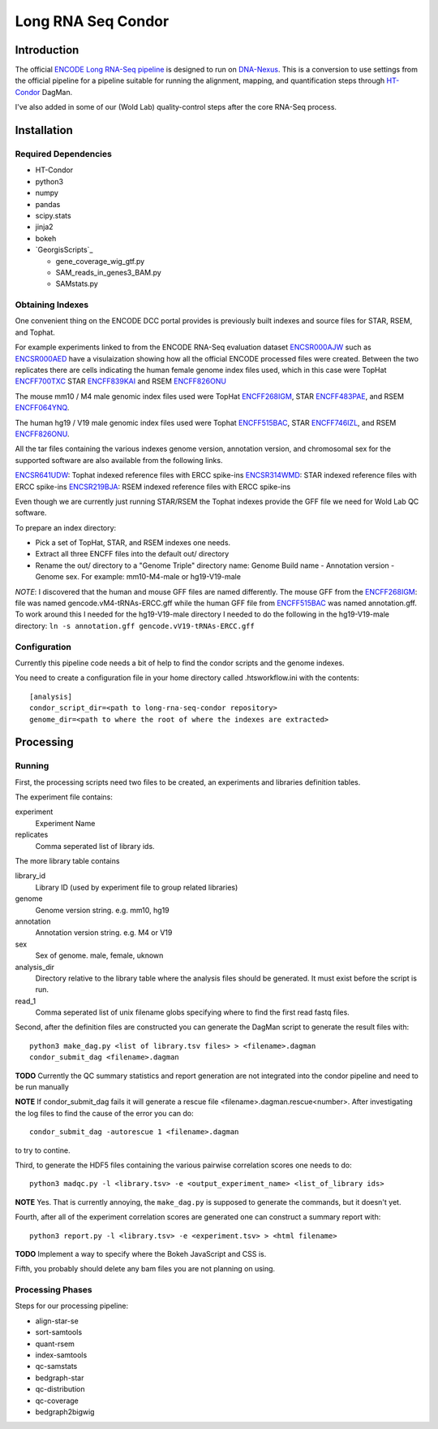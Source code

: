 ===================
Long RNA Seq Condor
===================

Introduction
============

The official `ENCODE Long RNA-Seq pipeline`_ is designed to run on
DNA-Nexus_. This is a conversion to use settings from the official
pipeline for a pipeline suitable for running the alignment, mapping,
and quantification steps through HT-Condor_ DagMan.

I've also added in some of our (Wold Lab) quality-control steps after
the core RNA-Seq process.


Installation
============

Required Dependencies
---------------------

* HT-Condor
* python3
* numpy
* pandas
* scipy.stats
* jinja2
* bokeh
* `GeorgisScripts`_

  * gene_coverage_wig_gtf.py
  * SAM_reads_in_genes3_BAM.py
  * SAMstats.py

Obtaining Indexes
-----------------

One convenient thing on the ENCODE DCC portal provides is previously built
indexes and source files for STAR, RSEM, and Tophat.

For example experiments linked to from the ENCODE RNA-Seq evaluation
dataset ENCSR000AJW_ such as ENCSR000AED_ have a visulaization showing
how all the official ENCODE processed files were created.  Between the
two replicates there are cells indicating the human female genome
index files used, which in this case were TopHat ENCFF700TXC_ STAR
ENCFF839KAI_ and RSEM ENCFF826ONU_

The mouse mm10 / M4 male genomic index files used were TopHat
ENCFF268IGM_, STAR ENCFF483PAE_, and RSEM ENCFF064YNQ_.

The human hg19 / V19 male genomic index files used were Tophat
ENCFF515BAC_, STAR ENCFF746IZL_, and RSEM ENCFF826ONU_.

All the tar files containing the various indexes genome version,
annotation version, and chromosomal sex for the supported software are
also available from the following links.

ENCSR641UDW_: Tophat indexed reference files with ERCC spike-ins
ENCSR314WMD_: STAR indexed reference files with ERCC spike-ins
ENCSR219BJA_: RSEM indexed reference files with ERCC spike-ins

Even though we are currently just running STAR/RSEM the Tophat indexes
provide the GFF file we need for Wold Lab QC software.

To prepare an index directory:

* Pick a set of TopHat, STAR, and RSEM indexes one needs.
* Extract all three ENCFF files into the default out/ directory
* Rename the out/ directory to a "Genome Triple" directory name:
  Genome Build name - Annotation version - Genome sex. For example:
  mm10-M4-male or hg19-V19-male

*NOTE*: I discovered that the human and mouse GFF files are named
differently. The mouse GFF from the ENCFF268IGM_: file was named
gencode.vM4-tRNAs-ERCC.gff while the human GFF file from ENCFF515BAC_
was named annotation.gff. To work around this I needed for the
hg19-V19-male directory I needed to do the following in the
hg19-V19-male directory: ``ln -s annotation.gff
gencode.vV19-tRNAs-ERCC.gff``

Configuration
-------------

Currently this pipeline code needs a bit of help to find the
condor scripts and the genome indexes.

You need to create a configuration file in your home directory
called .htsworkflow.ini with the contents::

  [analysis]
  condor_script_dir=<path to long-rna-seq-condor repository>
  genome_dir=<path to where the root of where the indexes are extracted>


Processing
==========

Running
-------

First, the processing scripts need two files to be created, an
experiments and libraries definition tables.

The experiment file contains:

experiment
  Experiment Name

replicates
  Comma seperated list of library ids.

The more library table contains

library_id
  Library ID (used by experiment file to group related libraries)

genome
  Genome version string. e.g. mm10, hg19

annotation
  Annotation version string. e.g. M4 or V19

sex
  Sex of genome. male, female, uknown

analysis_dir
  Directory relative to the library table where the analysis files
  should be generated. It must exist before the script is run.

read_1
  Comma seperated list of unix filename globs specifying where to find
  the first read fastq files.

Second, after the definition files are constructed you can generate
the DagMan script to generate the result files with::

  python3 make_dag.py <list of library.tsv files> > <filename>.dagman
  condor_submit_dag <filename>.dagman

**TODO** Currently the QC summary statistics and report generation are
not integrated into the condor pipeline and need to be run manually

**NOTE** If condor_submit_dag fails it will generate a rescue file
<filename>.dagman.rescue<number>. After investigating the log files
to find the cause of the error you can do::

  condor_submit_dag -autorescue 1 <filename>.dagman

to try to contine.

Third, to generate the HDF5 files containing the various pairwise correlation scores one needs to do::

   python3 madqc.py -l <library.tsv> -e <output_experiment_name> <list_of_library ids>

**NOTE** Yes. That is currently annoying, the ``make_dag.py`` is
supposed to generate the commands, but it doesn't yet.

Fourth, after all of the experiment correlation scores are generated one can
construct a summary report with::

  python3 report.py -l <library.tsv> -e <experiment.tsv> > <html filename>

**TODO** Implement a way to specify where the Bokeh JavaScript and CSS is.

Fifth, you probably should delete any bam files you are not planning on using.

Processing Phases
-----------------

Steps for our processing pipeline:

* align-star-se
* sort-samtools
* quant-rsem
* index-samtools
* qc-samstats
* bedgraph-star
* qc-distribution
* qc-coverage
* bedgraph2bigwig

.. references

.. _DNA-Nexus: https://www.dnanexus.com/
.. _HT-Condor: http://research.cs.wisc.edu/htcondor/
.. _ENCODE Long RNA-Seq pipeline: https://github.com/ENCODE-DCC/long-rna-seq-pipeline
.. _ENCSR000AJW: https://www.encodeproject.org/datasets/ENCSR000AJW/
.. _ENCSR000AED: https://www.encodeproject.org/experiments/ENCSR000AED/
.. _ENCSR219BJA: https://www.encodeproject.org/datasets/ENCSR219BJA/
.. _ENCSR641UDW: https://www.encodeproject.org/datasets/ENCSR641UDW/
.. _ENCSR314WMD: https://www.encodeproject.org/datasets/ENCSR314WMD/
.. _ENCSR219BJA: https://www.encodeproject.org/datasets/ENCSR219BJA/
.. _ENCFF268IGM: https://www.encodeproject.org/files/ENCFF268IGM/@@download/ENCFF268IGM.tar.gz
.. _ENCFF483PAE: https://www.encodeproject.org/files/ENCFF483PAE/@@download/ENCFF483PAE.tar.gz
.. _ENCFF064YNQ: https://www.encodeproject.org/files/ENCFF064YNQ/@@download/ENCFF064YNQ.tar.gz
.. _ENCFF700TXC: https://www.encodeproject.org/files/ENCFF700TXC/@@download/ENCFF700TXC.tar.gz
.. _ENCFF839KAI: https://www.encodeproject.org/files/ENCFF839KAI/@@download/ENCFF839KAI.tar.gz
.. _ENCFF515BAC: https://www.encodeproject.org/files/ENCFF515BAC/@@download/ENCFF515BAC.tar.gz
.. _ENCFF746IZL: https://www.encodeproject.org/files/ENCFF746IZL/@@download/ENCFF746IZL.tar.gz
.. _ENCFF826ONU: https://www.encodeproject.org/files/ENCFF826ONU/@@download/ENCFF826ONU.tar.gz
.. _GeorgiScripts: https://github.com/georgimarinov/GeorgiScripts
